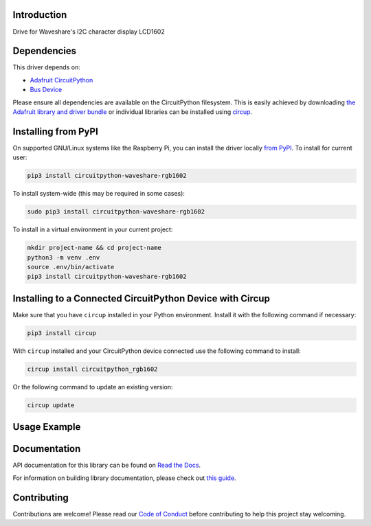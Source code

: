 Introduction
============


.. image:: https://readthedocs.org/projects/circuitpython-rgb1602/badge/?version=latest
    :target: https://circuitpython-rgb1602.readthedocs.io/
    :alt: Documentation Status



.. image:: https://img.shields.io/discord/327254708534116352.svg
    :target: https://adafru.it/discord
    :alt: Discord


.. image:: https://github.com/Neradoc/CircuitPython_rgb1602/workflows/Build%20CI/badge.svg
    :target: https://github.com/Neradoc/CircuitPython_rgb1602/actions
    :alt: Build Status


.. image:: https://img.shields.io/badge/code%20style-black-000000.svg
    :target: https://github.com/psf/black
    :alt: Code Style: Black

Drive for Waveshare's I2C character display LCD1602


Dependencies
=============
This driver depends on:

* `Adafruit CircuitPython <https://github.com/adafruit/circuitpython>`_
* `Bus Device <https://github.com/adafruit/Adafruit_CircuitPython_BusDevice>`_

Please ensure all dependencies are available on the CircuitPython filesystem.
This is easily achieved by downloading
`the Adafruit library and driver bundle <https://circuitpython.org/libraries>`_
or individual libraries can be installed using
`circup <https://github.com/adafruit/circup>`_.

Installing from PyPI
=====================

On supported GNU/Linux systems like the Raspberry Pi, you can install the driver locally `from
PyPI <https://pypi.org/project/circuitpython-waveshare-rgb1602/>`_.
To install for current user:

.. code-block:: shell

    pip3 install circuitpython-waveshare-rgb1602

To install system-wide (this may be required in some cases):

.. code-block:: shell

    sudo pip3 install circuitpython-waveshare-rgb1602

To install in a virtual environment in your current project:

.. code-block:: shell

    mkdir project-name && cd project-name
    python3 -m venv .env
    source .env/bin/activate
    pip3 install circuitpython-waveshare-rgb1602



Installing to a Connected CircuitPython Device with Circup
==========================================================

Make sure that you have ``circup`` installed in your Python environment.
Install it with the following command if necessary:

.. code-block:: shell

    pip3 install circup

With ``circup`` installed and your CircuitPython device connected use the
following command to install:

.. code-block:: shell

    circup install circuitpython_rgb1602

Or the following command to update an existing version:

.. code-block:: shell

    circup update

Usage Example
=============

.. python:
    import circuitpython_rgb1602
    import time
    import math
    import board
    import busio

    from rainbowio import colorwheel

    """Default I2C ports on boards that have one"""
    i2c = board.I2C()
    # i2c = board.STEMMA_I2C()
    """Default pins used by the original code for pico"""
    # i2c = busio.I2C(board.GP5, board.GP4)

    lcd = circuitpython_rgb1602.RGB1602(i2c, 16, 2)
    lcd.setRGB(255, 255, 0)
    lcd.setCursor(0, 0)
    lcd.printout("Waveshare")
    lcd.setCursor(0, 1)
    lcd.printout(f"Hellow World !")

    while True:
        color = colorwheel(time.monotonic()*16)
        lcd.setRGB(color >> 16, (color >> 8) % 0x100, color % 0x100)
        time.sleep(1)


Documentation
=============
API documentation for this library can be found on `Read the Docs <https://circuitpython-rgb1602.readthedocs.io/>`_.

For information on building library documentation, please check out
`this guide <https://learn.adafruit.com/creating-and-sharing-a-circuitpython-library/sharing-our-docs-on-readthedocs#sphinx-5-1>`_.

Contributing
============

Contributions are welcome! Please read our `Code of Conduct
<https://github.com/Neradoc/Circuitpython_Waveshare_RGB1602/blob/HEAD/CODE_OF_CONDUCT.md>`_
before contributing to help this project stay welcoming.

